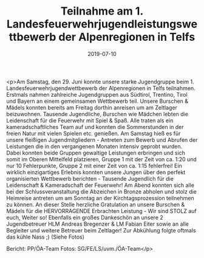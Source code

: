 #+TITLE: Teilnahme am 1. Landesfeuerwehrjugendleistungswettbewerb der Alpenregionen in Telfs
#+DATE: 2019-07-10
#+FACEBOOK_URL: https://facebook.com/ffwenns/posts/2883986088343164

<p>Am Samstag, den 29. Juni konnte unsere starke Jugendgruppe beim 1. Landesfeuerwehrjugendwettbewerb der Alpenregionen in Telfs teilnahmen. Erstmals nahmen zahlreiche Jugendgruppen aus Südtirol, Trentino, Tirol und Bayern an einem gemeinsamen Wettbewerb teil. Unsere Burschen & Mädels konnten bereits am Freitag dorthin anreisen um am Zeltlager beizuwohnen. Tausende Jugendliche, Burschen wie Mädchen lebten die Leidenschaft für die Feuerwehr mit Spiel & Spaß. Alle traten als ein kameradschaftliches Team auf und konnten die Sommerstunden in der freien Natur mit vielen Spielen etc. genießen.
Am Samstag hieß es für unsere fleißigen Jugendmitgliedern - Antreten zum Bewerb und Abrufen der Leistungen die in den vergangenen Monaten intensiv geprobt wurden.
Dabei konnten beide Gruppen gewaltige Leistungen erbringen und sich somit im Oberen Mittelfeld platzieren, Gruppe 1 mit der Zeit von ca. 1:20 und nur 10 Fehlerpunkte, Gruppe 2 mit einer Zeit von ca. 1:15 fehlerfrei!
Ein wirklich einzigartiges Erlebnis konnten unsere Jungen über den perfekt organisierten Wettbewerb berichten - Tausende Jugendlich für die Leidenschaft & Kameradschaft der Feuerwehr!
Am Abend konnten sich alle bei der Schlussveranstaltung die Abzeichen in Bronze abholen und stolz die Heimreise antreten um am Sonntag an der Kirchtagsprozession teilnehmen zu können.
An dieser Stelle herzliche Gratulation an unsere Burschen & Mädels für die HERVORRAGENDE Erbrachten Leistung - Wir sind STOLZ auf euch, Weiter so!
Ebenfalls ein großes Dankeschön an unsere 2 Jugendbetreuer HLM Andreas Bregenzer & LM Fabian Eiter sowie an alle Begleiter und weitere Betreuer beim Zeltlager! 
Zur Abkühlung folgte oftmals das kühle Nass ;) (Siehe Fotos)


Bericht: PP/ÖA-Team
Fotos: SG/FE/LS/uvm./ÖA-Team</p>
